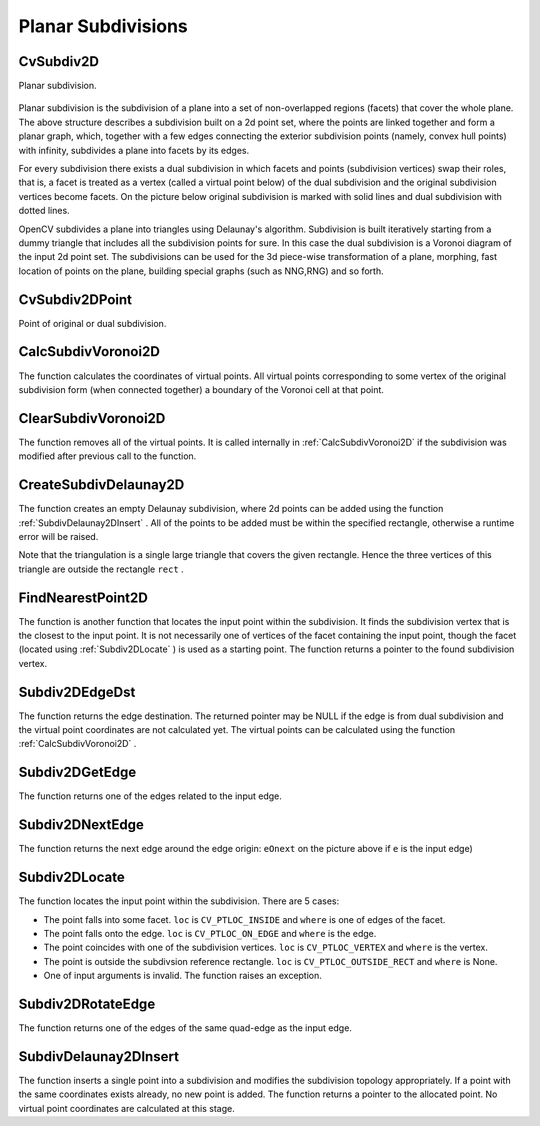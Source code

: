 Planar Subdivisions
===================

.. highlight:: python



.. index:: CvSubdiv2D

.. _CvSubdiv2D:

CvSubdiv2D
----------



.. class:: CvSubdiv2D



Planar subdivision.



    
    
    .. attribute:: edges
    
    
    
        A  :ref:`CvSet`  of  :ref:`CvSubdiv2DEdge` 
    
    
    
Planar subdivision is the subdivision of a plane into a set of
non-overlapped regions (facets) that cover the whole plane. The above
structure describes a subdivision built on a 2d point set, where the points
are linked together and form a planar graph, which, together with a few
edges connecting the exterior subdivision points (namely, convex hull points)
with infinity, subdivides a plane into facets by its edges.

For every subdivision there exists a dual subdivision in which facets and
points (subdivision vertices) swap their roles, that is, a facet is
treated as a vertex (called a virtual point below) of the dual subdivision and
the original subdivision vertices become facets. On the picture below
original subdivision is marked with solid lines and dual subdivision
with dotted lines.



.. image:: ../pics/subdiv.png



OpenCV subdivides a plane into triangles using Delaunay's
algorithm. Subdivision is built iteratively starting from a dummy
triangle that includes all the subdivision points for sure. In this
case the dual subdivision is a Voronoi diagram of the input 2d point set. The
subdivisions can be used for the 3d piece-wise transformation of a plane,
morphing, fast location of points on the plane, building special graphs
(such as NNG,RNG) and so forth.


.. index:: CvSubdiv2DPoint

.. _CvSubdiv2DPoint:

CvSubdiv2DPoint
---------------



.. class:: CvSubdiv2DPoint



Point of original or dual subdivision.



    
    
    .. attribute:: first
    
    
    
        A connected  :ref:`CvSubdiv2DEdge` 
    
    
    
    .. attribute:: pt
    
    
    
        Position, as a  :ref:`CvPoint2D32f` 
    
    
    

.. index:: CalcSubdivVoronoi2D

.. _CalcSubdivVoronoi2D:

CalcSubdivVoronoi2D
-------------------




.. function:: CalcSubdivVoronoi2D(subdiv)-> None

    Calculates the coordinates of Voronoi diagram cells.





    
    :param subdiv: Delaunay subdivision, in which all the points are already added 
    
    :type subdiv: :class:`CvSubdiv2D`
    
    
    
The function calculates the coordinates
of virtual points. All virtual points corresponding to some vertex of the
original subdivision form (when connected together) a boundary of the Voronoi
cell at that point.


.. index:: ClearSubdivVoronoi2D

.. _ClearSubdivVoronoi2D:

ClearSubdivVoronoi2D
--------------------




.. function:: ClearSubdivVoronoi2D(subdiv)-> None

    Removes all virtual points.





    
    :param subdiv: Delaunay subdivision 
    
    :type subdiv: :class:`CvSubdiv2D`
    
    
    
The function removes all of the virtual points. It
is called internally in 
:ref:`CalcSubdivVoronoi2D`
if the subdivision
was modified after previous call to the function.



.. index:: CreateSubdivDelaunay2D

.. _CreateSubdivDelaunay2D:

CreateSubdivDelaunay2D
----------------------




.. function:: CreateSubdivDelaunay2D(rect,storage)-> delaunay_triangulation

    Creates an empty Delaunay triangulation.





    
    :param rect: Rectangle that includes all of the 2d points that are to be added to the subdivision 
    
    :type rect: :class:`CvRect`
    
    
    :param storage: Container for subdivision 
    
    :type storage: :class:`CvMemStorage`
    
    
    
The function creates an empty Delaunay
subdivision, where 2d points can be added using the function
:ref:`SubdivDelaunay2DInsert`
. All of the points to be added must be within
the specified rectangle, otherwise a runtime error will be raised.

Note that the triangulation is a single large triangle that covers the given rectangle.  Hence the three vertices of this triangle are outside the rectangle 
``rect``
.


.. index:: FindNearestPoint2D

.. _FindNearestPoint2D:

FindNearestPoint2D
------------------




.. function:: FindNearestPoint2D(subdiv,pt)-> point

    Finds the closest subdivision vertex to the given point.





    
    :param subdiv: Delaunay or another subdivision 
    
    :type subdiv: :class:`CvSubdiv2D`
    
    
    :param pt: Input point 
    
    :type pt: :class:`CvPoint2D32f`
    
    
    
The function is another function that
locates the input point within the subdivision. It finds the subdivision vertex that
is the closest to the input point. It is not necessarily one of vertices
of the facet containing the input point, though the facet (located using
:ref:`Subdiv2DLocate`
) is used as a starting
point. The function returns a pointer to the found subdivision vertex.


.. index:: Subdiv2DEdgeDst

.. _Subdiv2DEdgeDst:

Subdiv2DEdgeDst
---------------




.. function:: Subdiv2DEdgeDst(edge)-> point

    Returns the edge destination.





    
    :param edge: Subdivision edge (not a quad-edge) 
    
    :type edge: :class:`CvSubdiv2DEdge`
    
    
    
The function returns the edge destination. The
returned pointer may be NULL if the edge is from dual subdivision and
the virtual point coordinates are not calculated yet. The virtual points
can be calculated using the function 
:ref:`CalcSubdivVoronoi2D`
.


.. index:: Subdiv2DGetEdge

.. _Subdiv2DGetEdge:

Subdiv2DGetEdge
---------------




.. function:: Subdiv2DGetEdge(edge,type)-> CvSubdiv2DEdge

    Returns one of the edges related to the given edge.





    
    :param edge: Subdivision edge (not a quad-edge) 
    
    :type edge: :class:`CvSubdiv2DEdge`
    
    
    :param type: Specifies which of the related edges to return, one of the following: 
    
    :type type: :class:`CvNextEdgeType`
    
    
    
        
        * **CV_NEXT_AROUND_ORG** next around the edge origin ( ``eOnext``  on the picture below if  ``e``  is the input edge) 
        
        
        * **CV_NEXT_AROUND_DST** next around the edge vertex ( ``eDnext`` ) 
        
        
        * **CV_PREV_AROUND_ORG** previous around the edge origin (reversed  ``eRnext`` ) 
        
        
        * **CV_PREV_AROUND_DST** previous around the edge destination (reversed  ``eLnext`` ) 
        
        
        * **CV_NEXT_AROUND_LEFT** next around the left facet ( ``eLnext`` ) 
        
        
        * **CV_NEXT_AROUND_RIGHT** next around the right facet ( ``eRnext`` ) 
        
        
        * **CV_PREV_AROUND_LEFT** previous around the left facet (reversed  ``eOnext`` ) 
        
        
        * **CV_PREV_AROUND_RIGHT** previous around the right facet (reversed  ``eDnext`` ) 
        
        
        
    
    


.. image:: ../pics/quadedge.png



The function returns one of the edges related to the input edge.


.. index:: Subdiv2DNextEdge

.. _Subdiv2DNextEdge:

Subdiv2DNextEdge
----------------




.. function:: Subdiv2DNextEdge(edge)-> CvSubdiv2DEdge

    Returns next edge around the edge origin





    
    :param edge: Subdivision edge (not a quad-edge) 
    
    :type edge: :class:`CvSubdiv2DEdge`
    
    
    


.. image:: ../pics/quadedge.png



The function returns the next edge around the edge origin: 
``eOnext``
on the picture above if 
``e``
is the input edge)


.. index:: Subdiv2DLocate

.. _Subdiv2DLocate:

Subdiv2DLocate
--------------




.. function:: Subdiv2DLocate(subdiv, pt) -> (loc, where)

    Returns the location of a point within a Delaunay triangulation.





    
    :param subdiv: Delaunay or another subdivision 
    
    :type subdiv: :class:`CvSubdiv2D`
    
    
    :param pt: The point to locate 
    
    :type pt: :class:`CvPoint2D32f`
    
    
    :param loc: The location of the point within the triangulation 
    
    :type loc: int
    
    
    :param where: The edge or vertex.  See below. 
    
    :type where: :class:`CvSubdiv2DEdge`, :class:`CvSubdiv2DPoint`
    
    
    
The function locates the input point within the subdivision. There are 5 cases:



    

*
    The point falls into some facet.                          
    ``loc``
    is 
    ``CV_PTLOC_INSIDE``
    and 
    ``where``
    is one of edges of the facet.
     
    

*
    The point falls onto the edge.                            
    ``loc``
    is 
    ``CV_PTLOC_ON_EDGE``
    and 
    ``where``
    is the edge.
     
    

*
    The point coincides with one of the subdivision vertices. 
    ``loc``
    is 
    ``CV_PTLOC_VERTEX``
    and 
    ``where``
    is the vertex.
     
    

*
    The point is outside the subdivsion reference rectangle.  
    ``loc``
    is 
    ``CV_PTLOC_OUTSIDE_RECT``
    and 
    ``where``
    is None.
     
    

*
    One of input arguments is invalid. The function raises an exception.
    
    

.. index:: Subdiv2DRotateEdge

.. _Subdiv2DRotateEdge:

Subdiv2DRotateEdge
------------------




.. function:: Subdiv2DRotateEdge(edge,rotate)-> CvSubdiv2DEdge

    Returns another edge of the same quad-edge.





    
    :param edge: Subdivision edge (not a quad-edge) 
    
    :type edge: :class:`CvSubdiv2DEdge`
    
    
    :param rotate: Specifies which of the edges of the same quad-edge as the input one to return, one of the following: 
        
                
            * **0** the input edge ( ``e``  on the picture below if  ``e``  is the input edge) 
            
               
            * **1** the rotated edge ( ``eRot`` ) 
            
               
            * **2** the reversed edge (reversed  ``e``  (in green)) 
            
               
            * **3** the reversed rotated edge (reversed  ``eRot``  (in green)) 
            
            
    
    :type rotate: int
    
    
    


.. image:: ../pics/quadedge.png



The function returns one of the edges of the same quad-edge as the input edge.


.. index:: SubdivDelaunay2DInsert

.. _SubdivDelaunay2DInsert:

SubdivDelaunay2DInsert
----------------------




.. function:: SubdivDelaunay2DInsert(subdiv,pt)-> point

    Inserts a single point into a Delaunay triangulation.





    
    :param subdiv: Delaunay subdivision created by the function  :ref:`CreateSubdivDelaunay2D` 
    
    :type subdiv: :class:`CvSubdiv2D`
    
    
    :param pt: Inserted point 
    
    :type pt: :class:`CvPoint2D32f`
    
    
    
The function inserts a single point into a subdivision and modifies the subdivision topology appropriately. If a point with the same coordinates exists already, no new point is added. The function returns a pointer to the allocated point. No virtual point coordinates are calculated at this stage.

